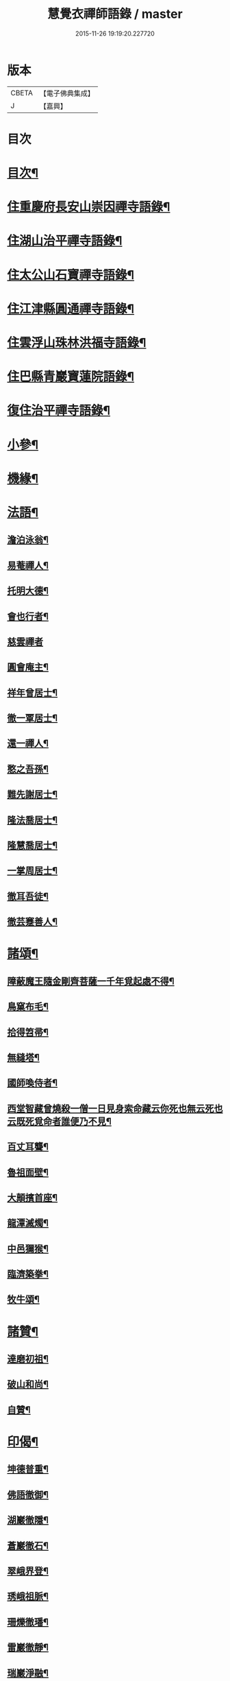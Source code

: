 #+TITLE: 慧覺衣禪師語錄 / master
#+DATE: 2015-11-26 19:19:20.227720
* 版本
 |     CBETA|【電子佛典集成】|
 |         J|【嘉興】    |

* 目次
* [[file:KR6q0486_001.txt::001-0761a2][目次¶]]
* [[file:KR6q0486_001.txt::0761b4][住重慶府長安山崇因禪寺語錄¶]]
* [[file:KR6q0486_001.txt::0763a20][住湖山治平禪寺語錄¶]]
* [[file:KR6q0486_001.txt::0763b26][住太公山石寶禪寺語錄¶]]
* [[file:KR6q0486_001.txt::0765a7][住江津縣圓通禪寺語錄¶]]
* [[file:KR6q0486_002.txt::002-0766c4][住雲浮山珠林洪福寺語錄¶]]
* [[file:KR6q0486_002.txt::0767a17][住巴縣青巖寶蓮院語錄¶]]
* [[file:KR6q0486_002.txt::0767c30][復住治平禪寺語錄¶]]
* [[file:KR6q0486_002.txt::0769c14][小參¶]]
* [[file:KR6q0486_002.txt::0771a10][機緣¶]]
* [[file:KR6q0486_003.txt::003-0772b4][法語¶]]
** [[file:KR6q0486_003.txt::003-0772b5][澹泊泳翁¶]]
** [[file:KR6q0486_003.txt::003-0772b12][易菴禪人¶]]
** [[file:KR6q0486_003.txt::003-0772b18][托明大德¶]]
** [[file:KR6q0486_003.txt::003-0772b25][會也行者¶]]
** [[file:KR6q0486_003.txt::003-0772b30][慈雲禪者]]
** [[file:KR6q0486_003.txt::0772c7][圓會庵主¶]]
** [[file:KR6q0486_003.txt::0772c13][祥年曾居士¶]]
** [[file:KR6q0486_003.txt::0772c18][徹一覃居士¶]]
** [[file:KR6q0486_003.txt::0772c24][還一禪人¶]]
** [[file:KR6q0486_003.txt::0772c28][憨之吾孫¶]]
** [[file:KR6q0486_003.txt::0773a3][難先謝居士¶]]
** [[file:KR6q0486_003.txt::0773a10][隆法喬居士¶]]
** [[file:KR6q0486_003.txt::0773a16][隆慧喬居士¶]]
** [[file:KR6q0486_003.txt::0773a22][一掌周居士¶]]
** [[file:KR6q0486_003.txt::0773a30][徹耳吾徒¶]]
** [[file:KR6q0486_003.txt::0773b6][徹芸蹇善人¶]]
* [[file:KR6q0486_003.txt::0773b13][諸頌¶]]
** [[file:KR6q0486_003.txt::0773b14][障蔽魔王隨金剛齊菩薩一千年覓起處不得¶]]
** [[file:KR6q0486_003.txt::0773b17][鳥窠布毛¶]]
** [[file:KR6q0486_003.txt::0773b20][拾得笤帚¶]]
** [[file:KR6q0486_003.txt::0773b23][無縫塔¶]]
** [[file:KR6q0486_003.txt::0773b26][國師喚侍者¶]]
** [[file:KR6q0486_003.txt::0773b29][西堂智藏曾燒殺一僧一日見身索命藏云你死也無云死也云既死覓命者誰便乃不見¶]]
** [[file:KR6q0486_003.txt::0773c3][百丈耳聾¶]]
** [[file:KR6q0486_003.txt::0773c6][魯祖面壁¶]]
** [[file:KR6q0486_003.txt::0773c9][大顛擯首座¶]]
** [[file:KR6q0486_003.txt::0773c12][龍潭滅燭¶]]
** [[file:KR6q0486_003.txt::0773c15][中邑獮猴¶]]
** [[file:KR6q0486_003.txt::0773c18][臨濟築拳¶]]
** [[file:KR6q0486_003.txt::0773c21][牧牛頌¶]]
* [[file:KR6q0486_003.txt::0774a7][諸贊¶]]
** [[file:KR6q0486_003.txt::0774a8][達磨初祖¶]]
** [[file:KR6q0486_003.txt::0774a11][破山和尚¶]]
** [[file:KR6q0486_003.txt::0774a15][自贊¶]]
* [[file:KR6q0486_003.txt::0774a25][印偈¶]]
** [[file:KR6q0486_003.txt::0774a26][坤德普重¶]]
** [[file:KR6q0486_003.txt::0774a29][佛語徹御¶]]
** [[file:KR6q0486_003.txt::0774b2][湖巖徹隱¶]]
** [[file:KR6q0486_003.txt::0774b5][蒼巖徹石¶]]
** [[file:KR6q0486_003.txt::0774b8][翠峨界登¶]]
** [[file:KR6q0486_003.txt::0774b11][琇峨祖脈¶]]
** [[file:KR6q0486_003.txt::0774b14][珊爍徹璠¶]]
** [[file:KR6q0486_003.txt::0774b17][雷巖徹靜¶]]
** [[file:KR6q0486_003.txt::0774b20][瑞巖淨融¶]]
** [[file:KR6q0486_003.txt::0774b23][佛化狄三品¶]]
** [[file:KR6q0486_003.txt::0774b26][平沙田銓¶]]
** [[file:KR6q0486_003.txt::0774b29][侶奭熊旦¶]]
** [[file:KR6q0486_003.txt::0774c2][大隱徹仁¶]]
** [[file:KR6q0486_003.txt::0774c5][研如興銘¶]]
** [[file:KR6q0486_003.txt::0774c8][還虛隆寶¶]]
** [[file:KR6q0486_003.txt::0774c11][剖石性果¶]]
** [[file:KR6q0486_003.txt::0774c14][正峨徹合¶]]
** [[file:KR6q0486_003.txt::0774c17][巨峨徹空¶]]
** [[file:KR6q0486_003.txt::0774c20][清源徹懿¶]]
** [[file:KR6q0486_003.txt::0774c23][蓑翁冀應熊¶]]
* [[file:KR6q0486_003.txt::0774c26][行狀碑¶]]
* [[file:KR6q0486_003.txt::0776a2][法派¶]]
* [[file:KR6q0486_003.txt::0776a5][佛事¶]]
* [[file:KR6q0486_003.txt::0776b6][眾偈¶]]
** [[file:KR6q0486_003.txt::0776b7][示斗菴監寺¶]]
** [[file:KR6q0486_003.txt::0776b10][示南山醫士¶]]
** [[file:KR6q0486_003.txt::0776b13][示銕瀾禪人¶]]
** [[file:KR6q0486_003.txt::0776b16][示非篆法孫¶]]
** [[file:KR6q0486_003.txt::0776b19][示先之馬居士¶]]
** [[file:KR6q0486_003.txt::0776b22][示春圃李居士¶]]
** [[file:KR6q0486_003.txt::0776b25][示大生楊居士¶]]
** [[file:KR6q0486_003.txt::0776b28][示明遠楊居士¶]]
** [[file:KR6q0486_003.txt::0776b30][示瑞泉趙居士]]
** [[file:KR6q0486_003.txt::0776c4][示玉缾山源水法師¶]]
** [[file:KR6q0486_003.txt::0776c7][示自心靜主¶]]
** [[file:KR6q0486_003.txt::0776c10][贈狄侯府¶]]
** [[file:KR6q0486_003.txt::0776c13][示雲璧吾孫¶]]
** [[file:KR6q0486_003.txt::0776c16][示惺默大德¶]]
** [[file:KR6q0486_003.txt::0776c19][示徹源蔣居士¶]]
** [[file:KR6q0486_003.txt::0776c22][示法宣吾孫¶]]
** [[file:KR6q0486_003.txt::0776c25][示徹明田居士¶]]
** [[file:KR6q0486_003.txt::0776c28][為眾剃度¶]]
** [[file:KR6q0486_003.txt::0776c30][示先陪王居士]]
** [[file:KR6q0486_003.txt::0777a5][示三淵禪人¶]]
** [[file:KR6q0486_003.txt::0777a9][送聖可法弟¶]]
** [[file:KR6q0486_003.txt::0777a13][送總府陳公¶]]
* 卷
** [[file:KR6q0486_001.txt][慧覺衣禪師語錄 1]]
** [[file:KR6q0486_002.txt][慧覺衣禪師語錄 2]]
** [[file:KR6q0486_003.txt][慧覺衣禪師語錄 3]]
